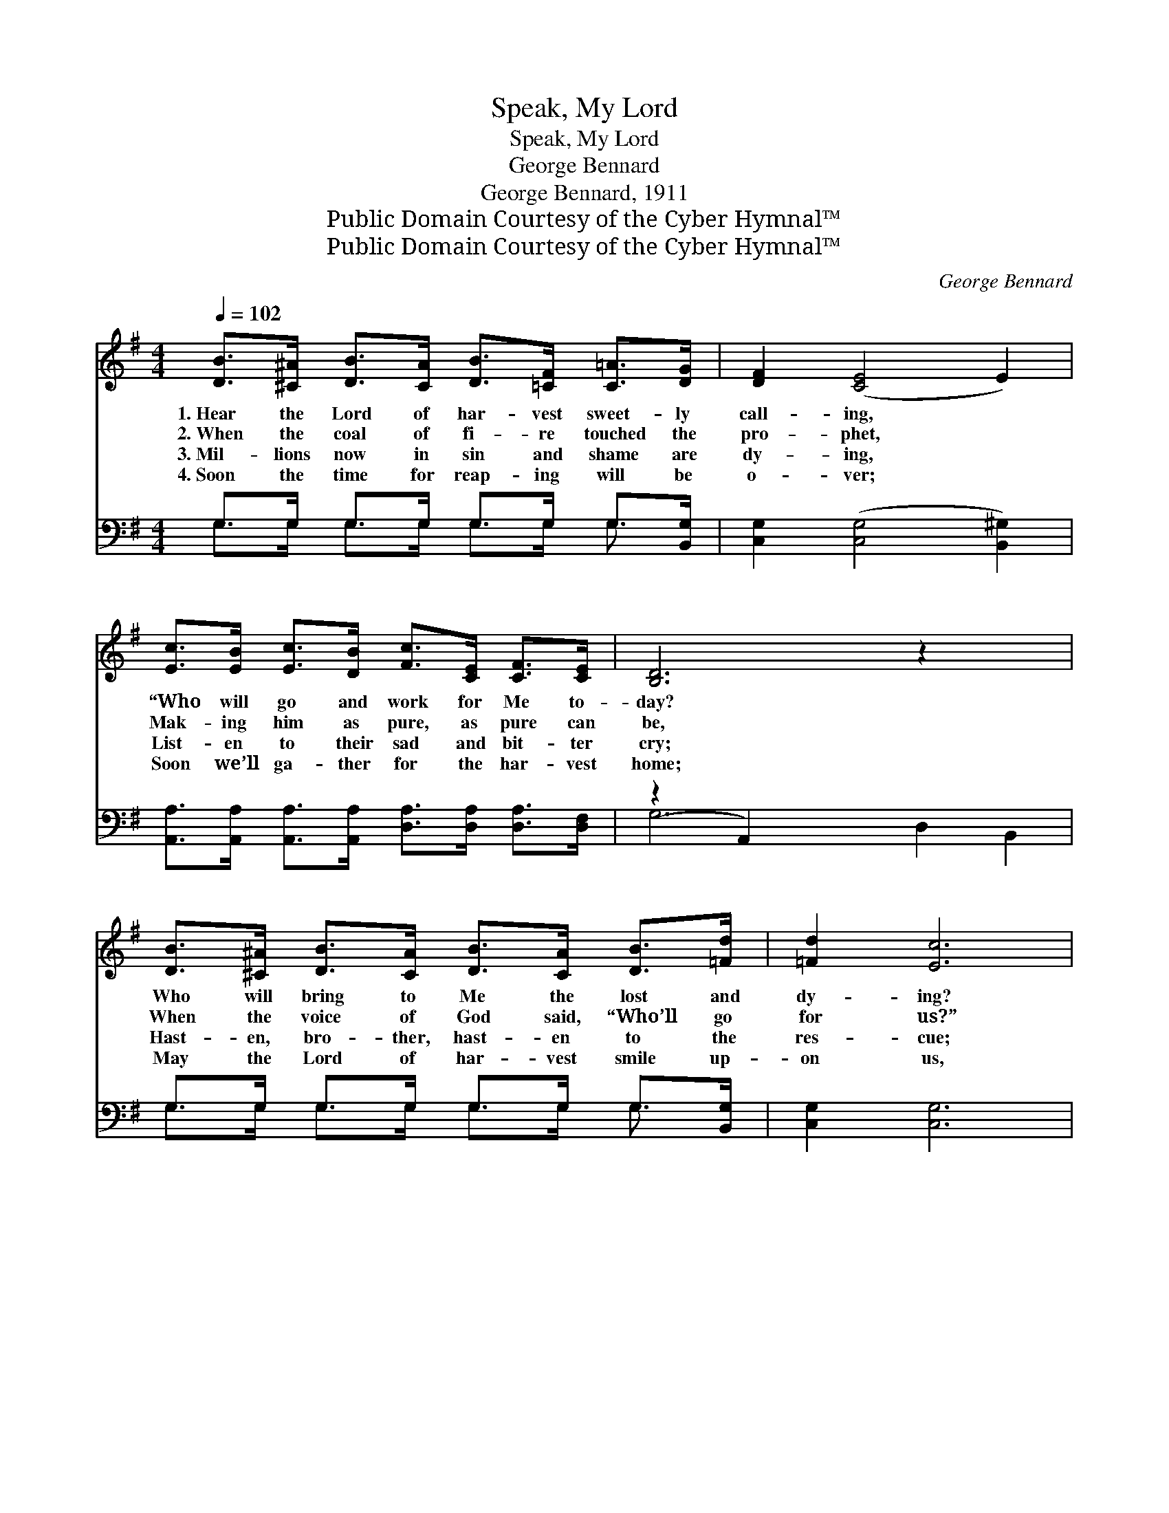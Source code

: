 X:1
T:Speak, My Lord
T:Speak, My Lord
T:George Bennard
T:George Bennard, 1911
T:Public Domain Courtesy of the Cyber Hymnal™
T:Public Domain Courtesy of the Cyber Hymnal™
C:George Bennard
Z:Public Domain
Z:Courtesy of the Cyber Hymnal™
%%score ( 1 2 ) ( 3 4 )
L:1/8
Q:1/4=102
M:4/4
K:G
V:1 treble 
V:2 treble 
V:3 bass 
V:4 bass 
V:1
 [DB]>[^C^A] [DB]>[CA] [DB]>[=CF] [C=A]>[DG] | [DF]2 ([CE]4 E2) | %2
w: 1.~Hear the Lord of har- vest sweet- ly|call- ing, *|
w: 2.~When the coal of fi- re touched the|pro- phet, *|
w: 3.~Mil- lions now in sin and shame are|dy- ing, *|
w: 4.~Soon the time for reap- ing will be|o- ver; *|
 [Ec]>[EB] [Ec]>[DB] [Fc]>[CE] [CF]>[CE] | [B,D]6 z2 x2 | %4
w: “Who will go and work for Me to-|day?|
w: Mak- ing him as pure, as pure can|be,|
w: List- en to their sad and bit- ter|cry;|
w: Soon we’ll ga- ther for the har- vest|home;|
 [DB]>[^C^A] [DB]>[CA] [DB]>[CA] [DB]>[=Fd] | [=Fd]2 [Ec]6 | %6
w: Who will bring to Me the lost and|dy- ing?|
w: When the voice of God said, “Who’ll go|for us?”|
w: Hast- en, bro- ther, hast- en to the|res- cue;|
w: May the Lord of har- vest smile up-|on us,|
 [DB]>[DB] [Dc]>[DB] [DB]>[CA] [DB]>[CA] | [B,G]6 ||"^Refrain" [DB]>[B,G] | D6 [B,G]>[B,E] | %10
w: Who will point them to the nar- row|way?”|||
w: Then he an- swered, “Here I am, send|me.”|Speak, my|Lord, speak, my|
w: Quick- ly an- swer, “Mas- ter, here am|I.”|||
w: May we hear His bless- èd, “Child, well|done.”|||
 F6 z2 | [CD]>[CE] [CF]>[CG] [CA]>[C^G] [CA]>[E^A] | B6 [DB]>[B,G] | D6 [=FB]>[FB] | %14
w: ||||
w: Lord,|Speak, and I’ll be quick to an- swer|Thee; Speak, my|Lord, speak, my|
w: ||||
w: ||||
 !fermata![Ec]6 z2 | [DB]>[CA] [Ec]>[DB] [DB]<[CA] [DB]>[CA] | G6 z2 |] %17
w: |||
w: Lord,|Speak, and I will an- swer, “Lord, send|me.”|
w: |||
w: |||
V:2
 x8 | x8 | x8 | x10 | x8 | x8 | x8 | x6 || x2 | (B,2 B,>B, B,2) x2 | (C2 C>C C2) x2 | x8 | %12
 (D>GF>E D2) x2 | (B,2 B,>B, B,2) x2 | x8 | x8 | (B,2 C>C B,2) x2 |] %17
V:3
 G,>G, G,>G, G,>G, G,>[B,,G,] | [C,G,]2 ([C,G,]4 [B,,^G,]2) | %2
w: ~ ~ ~ ~ ~ ~ ~ ~|~ ~ *|
 [A,,A,]>[A,,A,] [A,,A,]>[A,,A,] [D,A,]>[D,A,] [D,A,]>[D,F,] | (z2 A,,2) x6 | %4
w: ~ ~ ~ ~ ~ ~ ~ ~||
 G,>G, G,>G, G,>G, G,>[B,,G,] | [C,G,]2 [C,G,]6 | %6
w: * ~ ~ ~ ~ ~ ~ ~|~ ~|
 [D,G,]>[D,G,] [D,A,]>[D,G,] [D,G,]>[D,G,] [D,G,]>[D,G,] | G,6 || z2 | %9
w: ~ ~ ~ ~ ~ ~ ~ ~|~||
 z2 [G,,B,]>[G,,G,] [G,,D,]2 z2 | z2 [A,,A,]>[A,,E,] [D,F,]2 z2 | %11
w: ~ ~ Speak,|my Lord, speak,|
 [D,F,]>[D,G,] [D,A,]>[D,E,] [D,F,]>[D,^E,] [D,F,]>[D,F,] | G,6 z2 | %13
w: my Lord ~ ~ ~ ~ ~ ~|~|
 z2 [B,,B,]>[G,,G,] [G,,D,]2 [G,D]>[G,D] | !fermata![C,C]6 z2 | %15
w: ~ to~answer~Thee; Speak, my Lord,|~|
 [D,G,]>[D,G,] [D,G,]>[D,G,] [D,F,]<[D,F,] [D,F,]>[D,F,] | G,2 E,>E, D,2 z2 |] %17
w: ~ ~ ~ ~ ~ ~ ~ ~|~ ~ ~ “Lord,|
V:4
 G,>G, G,>G, G,>G, G,3/2 x/ | x8 | x8 | G,6 D,2 B,,2 | G,>G, G,>G, G,>G, G,3/2 x/ | x8 | x8 | %7
 G,6 || x2 | x8 | x8 | x8 | x8 | x8 | x8 | x8 | G,,6 x2 |] %17

